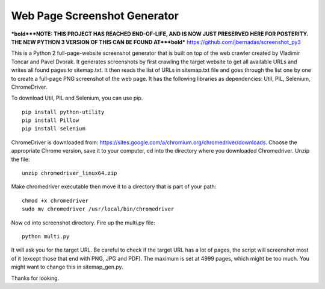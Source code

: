 *****************************
Web Page Screenshot Generator
*****************************

***bold***NOTE: THIS PROJECT HAS REACHED END-OF-LIFE, AND IS NOW JUST PRESERVED HERE FOR POSTERITY. THE NEW PYTHON 3 VERSION OF THIS CAN BE FOUND AT***bold*** https://github.com/jbernadas/screenshot_py3

This is a Python 2 full-page-website screenshot generator that is built on top of the web crawler created by Vladimir Toncar and Pavel Dvorak. It generates screenshots by first crawling the target website to get all available URLs and writes all found pages to sitemap.txt. It then reads the list of URLs in sitemap.txt file and goes through the list one by one to create a full-page PNG screenshot of the web page. It has the following libraries as dependencies: Util, PIL, Selenium, ChromeDriver.

To download Util, PIL and Selenium, you can use pip. 
::
  
  pip install python-utility
  pip install Pillow
  pip install selenium

ChromeDriver is downloaded from: https://sites.google.com/a/chromium.org/chromedriver/downloads. Choose the appropriate Chrome version, save it to your computer, cd into the directory where you downloaded Chromedriver. Unzip the file:
::

  unzip chromedriver_linux64.zip

Make chromedriver executable then move it to a directory that is part of your path:
::
  
  chmod +x chromedriver
  sudo mv chromedriver /usr/local/bin/chromedriver

Now cd into screenshot directory. Fire up the multi.py file:
::

  python multi.py

It will ask you for the target URL. Be careful to check if the target URL has a lot of pages, the script will screenshot most of it (except those that end with PNG, JPG and PDF). The maximum is set at 4999 pages, which might be too much. You might want to change this in sitemap_gen.py.

Thanks for looking.
